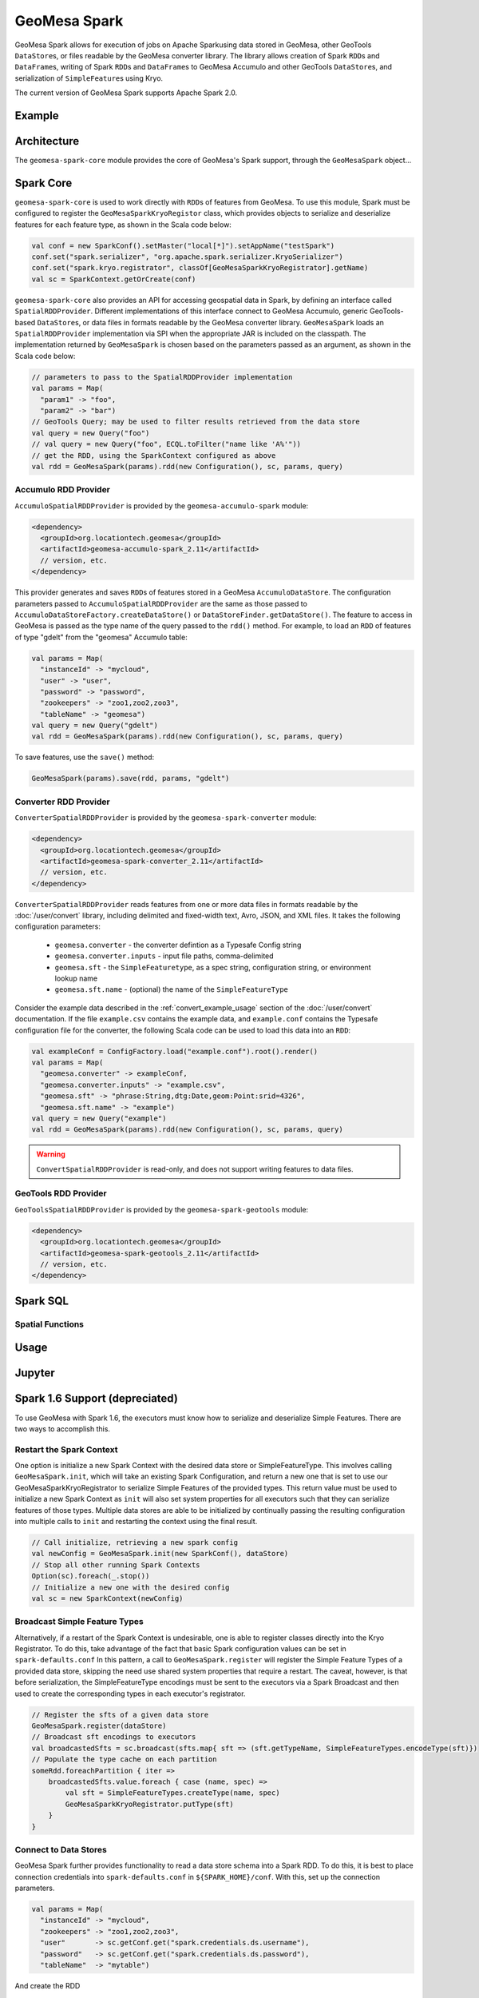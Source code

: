 GeoMesa Spark
=============

GeoMesa Spark allows for execution of jobs on Apache Sparkusing data stored in GeoMesa,
other GeoTools ``DataStore``\ s, or files readable by the GeoMesa converter library.
The library allows creation of Spark ``RDD``\ s and ``DataFrame``\ s, writing of
Spark ``RDD``\ s and ``DataFrame``\ s to GeoMesa Accumulo and other GeoTools ``DataStore``\ s, and serialization of ``SimpleFeature``\ s using Kryo.

The current version of GeoMesa Spark supports Apache Spark 2.0.

Example
-------

.. short example?

Architecture
------------

The ``geomesa-spark-core`` module provides the core of GeoMesa's Spark support,
through the ``GeoMesaSpark`` object...

.. spark-sql
.. include architecture diagram(s) from the Jupyter powerpoint?

Spark Core
----------

``geomesa-spark-core`` is used to work directly with ``RDD``\ s of features
from GeoMesa. To use this module, Spark must be configured to register the
``GeoMesaSparkKryoRegistor`` class, which provides objects to serialize and
deserialize features for each feature type, as shown in the Scala code below:

.. code-block:: scala

    val conf = new SparkConf().setMaster("local[*]").setAppName("testSpark")
    conf.set("spark.serializer", "org.apache.spark.serializer.KryoSerializer")
    conf.set("spark.kryo.registrator", classOf[GeoMesaSparkKryoRegistrator].getName)
    val sc = SparkContext.getOrCreate(conf)

``geomesa-spark-core`` also provides an API for accessing geospatial data
in Spark, by defining an interface called ``SpatialRDDProvider``. Different
implementations of this interface connect to GeoMesa Accumulo, generic
GeoTools-based ``DataStore``\ s, or data files in formats readable by the GeoMesa
converter library. ``GeoMesaSpark`` loads an ``SpatialRDDProvider``
implementation via SPI when the appropriate JAR is included on the classpath.
The implementation returned by ``GeoMesaSpark`` is chosen based on the
parameters passed as an argument, as shown in the Scala code below:

.. code-block:: scala

    // parameters to pass to the SpatialRDDProvider implementation
    val params = Map(
      "param1" -> "foo",
      "param2" -> "bar")
    // GeoTools Query; may be used to filter results retrieved from the data store
    val query = new Query("foo")
    // val query = new Query("foo", ECQL.toFilter("name like 'A%'"))
    // get the RDD, using the SparkContext configured as above
    val rdd = GeoMesaSpark(params).rdd(new Configuration(), sc, params, query)

Accumulo RDD Provider
^^^^^^^^^^^^^^^^^^^^^

``AccumuloSpatialRDDProvider`` is provided by the ``geomesa-accumulo-spark`` module:

.. code-block:: xml

    <dependency>
      <groupId>org.locationtech.geomesa</groupId>
      <artifactId>geomesa-accumulo-spark_2.11</artifactId>
      // version, etc.
    </dependency>

This provider generates and saves ``RDD``\ s of features stored in a GeoMesa
``AccumuloDataStore``. The configuration parameters passed to
``AccumuloSpatialRDDProvider`` are the same as those passed to
``AccumuloDataStoreFactory.createDataStore()`` or ``DataStoreFinder.getDataStore()``.
The feature to access in GeoMesa is passed as the type name of the query passed
to the ``rdd()`` method. For example, to load an ``RDD`` of features of type "gdelt"
from the "geomesa" Accumulo table:

.. code-block:: scala

    val params = Map(
      "instanceId" -> "mycloud",
      "user" -> "user",
      "password" -> "password",
      "zookeepers" -> "zoo1,zoo2,zoo3",
      "tableName" -> "geomesa")
    val query = new Query("gdelt")
    val rdd = GeoMesaSpark(params).rdd(new Configuration(), sc, params, query)

To save features, use the ``save()`` method:

.. code-block:: scala

    GeoMesaSpark(params).save(rdd, params, "gdelt")

Converter RDD Provider
^^^^^^^^^^^^^^^^^^^^^^

``ConverterSpatialRDDProvider`` is provided by the ``geomesa-spark-converter`` module:

.. code-block:: xml

    <dependency>
      <groupId>org.locationtech.geomesa</groupId>
      <artifactId>geomesa-spark-converter_2.11</artifactId>
      // version, etc.
    </dependency>

``ConverterSpatialRDDProvider`` reads features from one or more data files in formats
readable by the :doc:`/user/convert` library, including delimited and fixed-width text,
Avro, JSON, and XML files. It takes the following configuration parameters:

 * ``geomesa.converter`` - the converter defintion as a Typesafe Config string
 * ``geomesa.converter.inputs`` - input file paths, comma-delimited
 * ``geomesa.sft`` - the ``SimpleFeaturetype``, as a spec string, configuration string, or environment lookup name
 * ``geomesa.sft.name`` - (optional) the name of the ``SimpleFeatureType``

Consider the example data described in the :ref:`convert_example_usage` section of the
:doc:`/user/convert` documentation. If the file ``example.csv`` contains the
example data, and ``example.conf`` contains the Typesafe configuration file for the
converter, the following Scala code can be used to load this data into an ``RDD``:

.. code-block:: scala

    val exampleConf = ConfigFactory.load("example.conf").root().render()
    val params = Map(
      "geomesa.converter" -> exampleConf,
      "geomesa.converter.inputs" -> "example.csv",
      "geomesa.sft" -> "phrase:String,dtg:Date,geom:Point:srid=4326",
      "geomesa.sft.name" -> "example")
    val query = new Query("example")
    val rdd = GeoMesaSpark(params).rdd(new Configuration(), sc, params, query)

.. warning::

    ``ConvertSpatialRDDProvider`` is read-only, and does not support writing features
    to data files.

GeoTools RDD Provider
^^^^^^^^^^^^^^^^^^^^^

``GeoToolsSpatialRDDProvider`` is provided by the ``geomesa-spark-geotools`` module:

.. code-block:: xml

    <dependency>
      <groupId>org.locationtech.geomesa</groupId>
      <artifactId>geomesa-spark-geotools_2.11</artifactId>
      // version, etc.
    </dependency>

.. introduction
.. parameters/configuration
.. don't use for Accumulo; use Accumulo provider above instead

Spark SQL
---------

.. introduction
.. custom Spark types (Geometry, Point, Linestring, etc.)
.. how certain queries are pushed down to the Accumulo/GeoTools layer
.. broadcast and joins (and caveats thereof)

Spatial Functions
^^^^^^^^^^^^^^^^^

.. describe functions implemented so far

Usage
-----

.. how to create a new ``SparkSession``/``SparkContext``
.. set up DS and work with them

Jupyter
-------

.. setup: (Toree kernel, etc.)
.. visualization?

Spark 1.6 Support (depreciated)
-------------------------------

.. old docs from previous version of this page (not sure how relevant this
.. is and how much it needs/should be cut down)

To use GeoMesa with Spark 1.6, the executors must know how to serialize and deserialize Simple Features. There are two ways
to accomplish this.

Restart the Spark Context
^^^^^^^^^^^^^^^^^^^^^^^^^

One option is initialize a new Spark Context with the desired data store or SimpleFeatureType.
This involves calling ``GeoMesaSpark.init``, which will take an existing Spark Configuration, and return a new one
that is set to use our GeoMesaSparkKryoRegistrator to serialize Simple Features of the provided types. This return
value must be used to initialize a new Spark Context as ``init`` will also set system properties for all executors
such that they can serialize features of those types.
Multiple data stores are able to be initialized by continually passing the resulting configuration into multiple calls
to ``init`` and restarting the context using the final result.

.. code-block:: scala

    // Call initialize, retrieving a new spark config
    val newConfig = GeoMesaSpark.init(new SparkConf(), dataStore)
    // Stop all other running Spark Contexts
    Option(sc).foreach(_.stop())
    // Initialize a new one with the desired config
    val sc = new SparkContext(newConfig)

Broadcast Simple Feature Types
^^^^^^^^^^^^^^^^^^^^^^^^^^^^^^

Alternatively, if a restart of the Spark Context is undesirable, one is able to register classes directly into the Kryo
Registrator. To do this, take advantage of the fact that basic Spark configuration values can be set in ``spark-defaults.conf``
In this pattern, a call to ``GeoMesaSpark.register`` will register the Simple Feature Types of a provided data store,
skipping the need use shared system properties that require a restart. The caveat, however, is that before serialization,
the SimpleFeatureType encodings must be sent to the executors via a Spark Broadcast and then used to create the corresponding
types in each executor's registrator.

.. code-block:: scala

    // Register the sfts of a given data store
    GeoMesaSpark.register(dataStore)
    // Broadcast sft encodings to executors
    val broadcastedSfts = sc.broadcast(sfts.map{ sft => (sft.getTypeName, SimpleFeatureTypes.encodeType(sft)})
    // Populate the type cache on each partition
    someRdd.foreachPartition { iter =>
        broadcastedSfts.value.foreach { case (name, spec) =>
            val sft = SimpleFeatureTypes.createType(name, spec)
            GeoMesaSparkKryoRegistrator.putType(sft)
        }
    }

Connect to Data Stores
^^^^^^^^^^^^^^^^^^^^^^

GeoMesa Spark further provides functionality to read a data store schema into a Spark RDD. To do this, it is best to
place connection credentials into ``spark-defaults.conf`` in ``${SPARK_HOME}/conf``. With this, set up the connection
parameters.

.. code-block:: scala

    val params = Map(
      "instanceId" -> "mycloud",
      "zookeepers" -> "zoo1,zoo2,zoo3",
      "user"       -> sc.getConf.get("spark.credentials.ds.username"),
      "password"   -> sc.getConf.get("spark.credentials.ds.password"),
      "tableName"  -> "mytable")

And create the RDD

.. code-block:: scala

    val rdd = GeoMesaSpark.rdd(new Configuration, sc, params, query)


Further Examples
----------------

For a complete example of analysis with Spark, see :doc:`../tutorials/spark`

